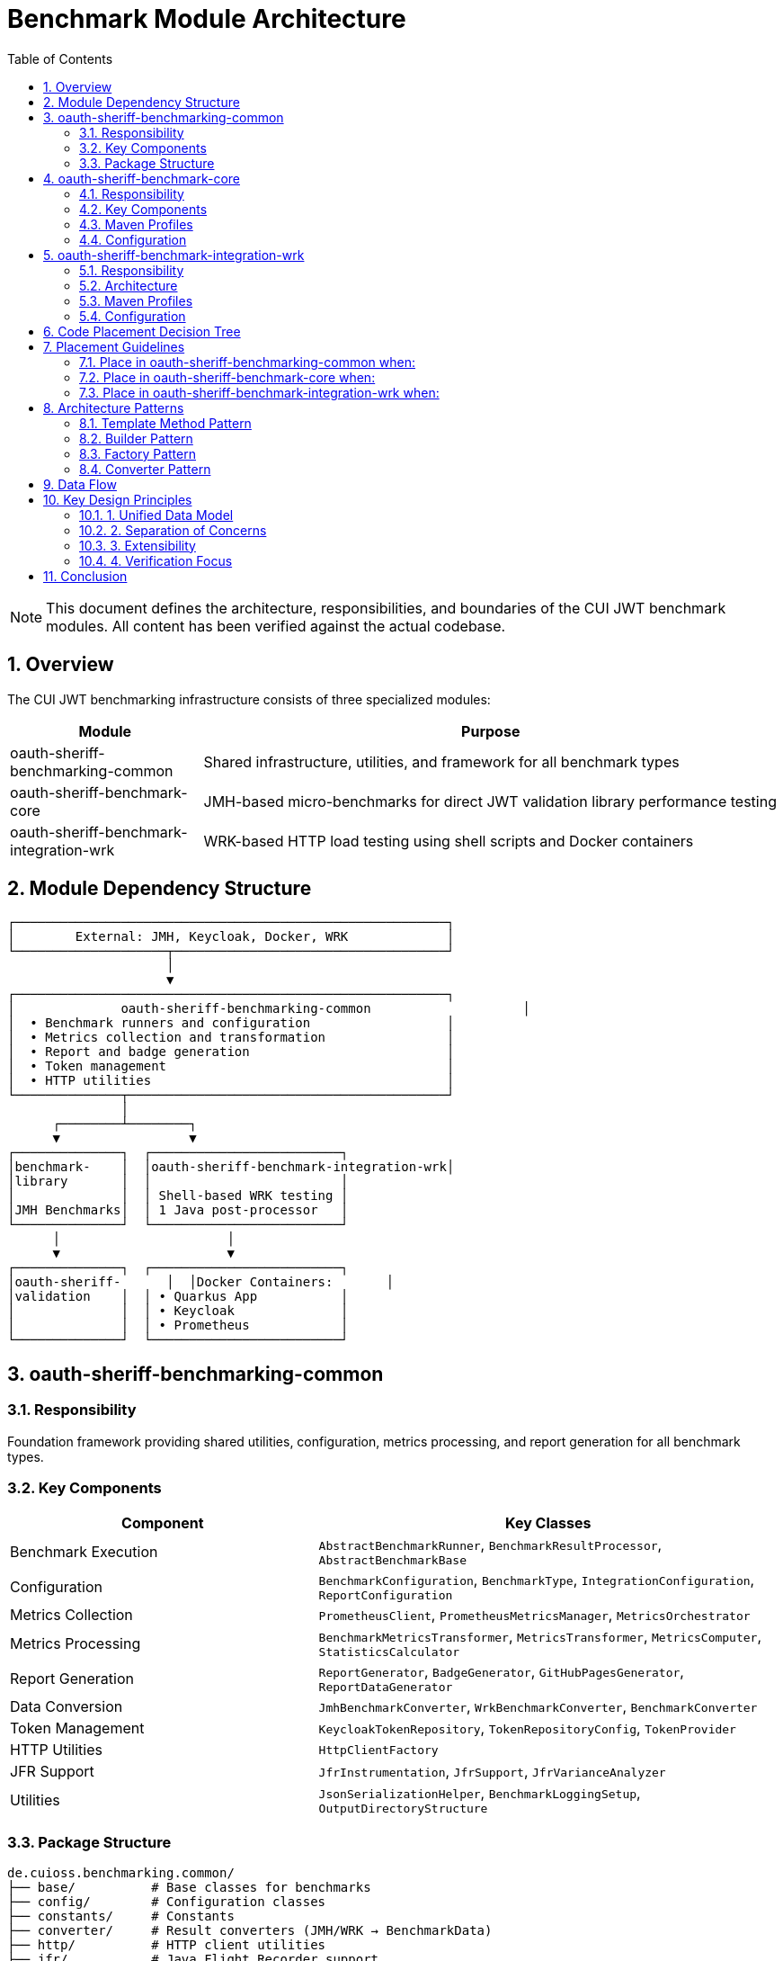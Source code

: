 = Benchmark Module Architecture
:toc: left
:toclevels: 2
:sectnums:
:icons: font

[NOTE]
====
This document defines the architecture, responsibilities, and boundaries of the CUI JWT benchmark modules. All content has been verified against the actual codebase.
====

== Overview

The CUI JWT benchmarking infrastructure consists of three specialized modules:

[cols="1,3", options="header"]
|===
|Module |Purpose
|oauth-sheriff-benchmarking-common
|Shared infrastructure, utilities, and framework for all benchmark types

|oauth-sheriff-benchmark-core
|JMH-based micro-benchmarks for direct JWT validation library performance testing

|oauth-sheriff-benchmark-integration-wrk
|WRK-based HTTP load testing using shell scripts and Docker containers
|===

== Module Dependency Structure

[source]
----
┌─────────────────────────────────────────────────────────┐
│        External: JMH, Keycloak, Docker, WRK             │
└────────────────────┬────────────────────────────────────┘
                     │
                     ▼
┌─────────────────────────────────────────────────────────┐
│              oauth-sheriff-benchmarking-common                    │
│  • Benchmark runners and configuration                  │
│  • Metrics collection and transformation                │
│  • Report and badge generation                          │
│  • Token management                                     │
│  • HTTP utilities                                       │
└──────────────┬──────────────────────────────────────────┘
               │
      ┌────────┴────────┐
      ▼                 ▼
┌──────────────┐  ┌─────────────────────────┐
│benchmark-    │  │oauth-sheriff-benchmark-integration-wrk│
│library       │  │                         │
│              │  │ Shell-based WRK testing │
│JMH Benchmarks│  │ 1 Java post-processor   │
└──────────────┘  └─────────────────────────┘
      │                      │
      ▼                      ▼
┌──────────────┐  ┌─────────────────────────┐
│oauth-sheriff-      │  │Docker Containers:       │
│validation    │  │ • Quarkus App           │
│              │  │ • Keycloak              │
│              │  │ • Prometheus            │
└──────────────┘  └─────────────────────────┘
----

== oauth-sheriff-benchmarking-common

=== Responsibility
Foundation framework providing shared utilities, configuration, metrics processing, and report generation for all benchmark types.

=== Key Components

[cols="2,3", options="header"]
|===
|Component |Key Classes

|Benchmark Execution
|`AbstractBenchmarkRunner`, `BenchmarkResultProcessor`, `AbstractBenchmarkBase`

|Configuration
|`BenchmarkConfiguration`, `BenchmarkType`, `IntegrationConfiguration`, `ReportConfiguration`

|Metrics Collection
|`PrometheusClient`, `PrometheusMetricsManager`, `MetricsOrchestrator`

|Metrics Processing
|`BenchmarkMetricsTransformer`, `MetricsTransformer`, `MetricsComputer`, `StatisticsCalculator`

|Report Generation
|`ReportGenerator`, `BadgeGenerator`, `GitHubPagesGenerator`, `ReportDataGenerator`

|Data Conversion
|`JmhBenchmarkConverter`, `WrkBenchmarkConverter`, `BenchmarkConverter`

|Token Management
|`KeycloakTokenRepository`, `TokenRepositoryConfig`, `TokenProvider`

|HTTP Utilities
|`HttpClientFactory`

|JFR Support
|`JfrInstrumentation`, `JfrSupport`, `JfrVarianceAnalyzer`

|Utilities
|`JsonSerializationHelper`, `BenchmarkLoggingSetup`, `OutputDirectoryStructure`
|===

=== Package Structure
[source]
----
de.cuioss.benchmarking.common/
├── base/          # Base classes for benchmarks
├── config/        # Configuration classes
├── constants/     # Constants
├── converter/     # Result converters (JMH/WRK → BenchmarkData)
├── http/          # HTTP client utilities
├── jfr/           # Java Flight Recorder support
├── metrics/       # Metrics collection and processing
├── model/         # Data models (BenchmarkData)
├── output/        # Output directory management
├── profiler/      # Profiling utilities
├── report/        # Report and badge generation
├── repository/    # Token repositories
├── runner/        # Benchmark runner framework
├── token/         # Token provider interfaces
└── util/          # General utilities
----

== oauth-sheriff-benchmark-core

=== Responsibility
Executes JMH-based micro-benchmarks directly against the JWT validation library without network or container overhead.

=== Key Components

[cols="2,3", options="header"]
|===
|Component |Classes

|Standard Benchmarks
|`SimpleCoreValidationBenchmark`, `SimpleErrorLoadBenchmark`

|JFR Benchmarks
|`CoreJfrBenchmark`, `ErrorJfrBenchmark`, `MixedJfrBenchmark`, `UnifiedJfrBenchmark`

|Runners
|`LibraryBenchmarkRunner`, `JfrBenchmarkRunner`

|Support Classes
|`BenchmarkKeyCache`, `MockTokenRepository`, `LibraryMetricsExporter`

|Legacy Benchmarks
|`ErrorLoadBenchmark`, `PerformanceIndicatorBenchmark`
|===

=== Maven Profiles
* `benchmark` - Standard JMH benchmarks (< 10 minutes)
* `benchmark-jfr` - Benchmarks with Java Flight Recorder profiling
* `quick` - Reduced iterations for fast testing

=== Configuration
Configured via pom.xml properties:
* `jmh.iterations=5`, `jmh.warmupIterations=3`
* `jmh.threads=100`, `jmh.time=4s`
* `jmh.include` - Benchmark class pattern filter

== oauth-sheriff-benchmark-integration-wrk

=== Responsibility
Performs HTTP-based load testing using WRK tool via shell scripts. Minimal Java code - orchestration handled by Maven and bash scripts.

=== Architecture

**Java Components:** Only 1 class
* `WrkResultPostProcessor` - Converts WRK output to BenchmarkData format, fetches Prometheus metrics, generates reports

**Shell Script Orchestration:**

Maven pom.xml references scripts from two locations:
* `../../oauth-sheriff-quarkus-parent/oauth-sheriff-quarkus-integration-tests/scripts/` - Container lifecycle and monitoring
* `src/main/resources/wrk-scripts/` - WRK benchmark execution

Key scripts:
* Container lifecycle: `start-integration-container.sh`, `stop-integration-container.sh`
* Health checks: `pre-benchmark-health-check.sh`
* Benchmarks: `health_live_benchmark.sh`, `jwt_benchmark.sh`
* Token fetching: `fetch_tokens.sh`
* Logging: `dump-keycloak-logs.sh`

**Container Services:**
[source]
----
Quarkus:     https://localhost:10443
  /jwt/validate    - JWT validation endpoint
  /q/health        - Health endpoint
  /q/metrics       - Metrics endpoint

Keycloak:    https://localhost:1443
  /auth/realms/... - Token issuance

Prometheus:  http://localhost:9090
  /api/v1/query    - Metrics API
----

=== Maven Profiles
* `benchmark` - Full lifecycle: build containers, run tests, collect metrics, stop containers
* `quick` - Reduced duration (30s), skips container lifecycle
* `autoscale` - 8 threads, 200 connections
* `stress` - 10 threads, 150 connections
* `max` - 10 threads, 300 connections (tests limits)

=== Configuration
Configured via pom.xml properties:
* `wrk.duration=60s`, `wrk.threads=5`, `wrk.connections=50`
* `wrk.jwt.token_count=100`
* `skip.container.lifecycle=false`

== Code Placement Decision Tree

[source]
----
Does the code generate reports/badges/artifacts?
├─YES─> oauth-sheriff-benchmarking-common/report/
│
├─NO──> Does it collect or transform metrics?
│       ├─YES─> oauth-sheriff-benchmarking-common/metrics/
│       │
│       └─NO──> Does it manage configuration?
│               ├─YES─> oauth-sheriff-benchmarking-common/config/
│               │
│               └─NO──> Is it a JMH benchmark?
│                       ├─YES─> oauth-sheriff-benchmark-core/
│                       │
│                       └─NO──> Is it WRK-related?
│                               ├─YES─> oauth-sheriff-benchmark-integration-wrk/
│                               │       (or use shell scripts)
│                               │
│                               └─NO──> oauth-sheriff-benchmarking-common/util/
----

== Placement Guidelines

=== Place in oauth-sheriff-benchmarking-common when:
* Used by both library and integration benchmarks
* General framework component (runner, processor)
* Metrics collection or transformation
* Report/badge generation
* Configuration management
* Token management
* HTTP client utilities

=== Place in oauth-sheriff-benchmark-core when:
* JMH benchmark methods (`@Benchmark` annotation)
* JFR instrumentation for library testing
* Library-specific test utilities

=== Place in oauth-sheriff-benchmark-integration-wrk when:
* Processing WRK output format
* Rarely needed - most logic is in shell scripts

**Prefer shell scripts over Java** for WRK orchestration (container management, test execution).

== Architecture Patterns

=== Template Method Pattern
`AbstractBenchmarkRunner` defines benchmark lifecycle:

[source,java]
----
public final void runBenchmark() {
    createConfiguration();
    validateConfiguration(config);
    prepareBenchmark(config);
    executeBenchmark(options);
    processResults(results, config);
    cleanup(config);
}
----

Subclasses: `LibraryBenchmarkRunner`, `JfrBenchmarkRunner`

=== Builder Pattern
Configuration uses builders:

[source,java]
----
ReportConfiguration.builder()
    .withBenchmarkType(BenchmarkType.MICRO)
    .build();
----

Note: `BenchmarkConfiguration` itself is a record, not a builder. Builder pattern used for `ReportConfiguration`.

=== Factory Pattern
* `HttpClientFactory` - Creates configured HTTP clients

=== Converter Pattern
Unified data model via converters:
* `JmhBenchmarkConverter` - JMH results → BenchmarkData
* `WrkBenchmarkConverter` - WRK output → BenchmarkData

== Data Flow

[source]
----
Benchmark Execution (JMH or WRK)
        │
        ▼
Converter (JmhBenchmarkConverter / WrkBenchmarkConverter)
        │
        ▼
BenchmarkData (unified model)
        │
        ▼
MetricsTransformer / BenchmarkMetricsTransformer
        │
        ├──> BadgeGenerator → JSON badges
        ├──> ReportGenerator → HTML reports
        └──> GitHubPagesGenerator → GitHub Pages
        │
        ▼
target/benchmark-results/
----

== Key Design Principles

=== 1. Unified Data Model
All benchmark results converted to `BenchmarkData` for consistent processing.

=== 2. Separation of Concerns
* **Common**: Framework and utilities
* **Library**: Pure library testing (no network)
* **WRK**: HTTP load testing (minimal Java, mostly scripts)

=== 3. Extensibility
* Add new benchmark types by extending `AbstractBenchmarkRunner`
* Add new metrics by implementing transformation logic
* Add new reports by extending generator classes

=== 4. Verification Focus
All modules build independently. No circular dependencies.

== Conclusion

This architecture provides:

* **Clear separation**: Common framework, library testing, integration testing
* **Verified implementation**: All classes and structures exist and are accurate
* **Practical approach**: Shell scripts for WRK, Java for JMH
* **Unified reporting**: Common data model and report generation

Following these guidelines ensures maintainable and well-organized benchmark infrastructure.
